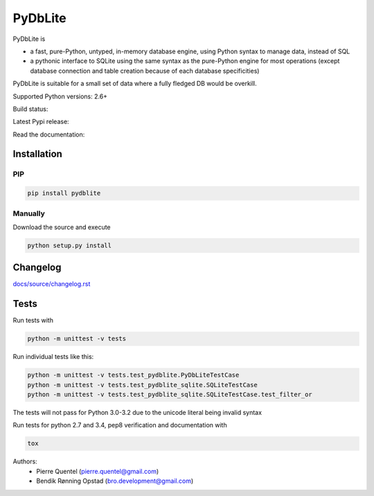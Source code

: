 .. |build-status| image:: https://api.travis-ci.org/bendikro/PyDbLite.svg
    :target: https://travis-ci.org/bendikro/PyDbLite

.. |docs| image:: https://readthedocs.org/projects/pydblite/badge/?version=latest
    :target: https://pydblite.readthedocs.org
    :alt: Documentation Status

.. |pypi| image:: http://img.shields.io/pypi/v/pydblite.png
    :alt: PYPI Package
    :target: https://pypi.python.org/pypi/PyDbLite

PyDbLite
=============

PyDbLite is

* a fast, pure-Python, untyped, in-memory database engine, using
  Python syntax to manage data, instead of SQL
* a pythonic interface to SQLite using the same syntax as the
  pure-Python engine for most operations (except database connection
  and table creation because of each database specificities)

PyDbLite is suitable for a small set of data where a fully fledged DB would be overkill.

Supported Python versions: 2.6+

Build status: |build-status|

Latest Pypi release: |pypi|

Read the documentation: |docs|

Installation
---------------

PIP
~~~~~~~~~

.. code-block:: bash

    pip install pydblite

Manually
~~~~~~~~~

Download the source and execute

.. code-block:: bash

    python setup.py install

Changelog
---------------
`docs/source/changelog.rst <docs/source/changelog.rst>`_

Tests
---------------

Run tests with

.. code-block:: bash

    python -m unittest -v tests

Run individual tests like this:

.. code-block:: bash

    python -m unittest -v tests.test_pydblite.PyDbLiteTestCase
    python -m unittest -v tests.test_pydblite_sqlite.SQLiteTestCase
    python -m unittest -v tests.test_pydblite_sqlite.SQLiteTestCase.test_filter_or

The tests will not pass for Python 3.0-3.2 due to the unicode literal being invalid syntax

Run tests for python 2.7 and 3.4, pep8 verification and documentation with

.. code-block:: bash

    tox

Authors:
  * Pierre Quentel (pierre.quentel@gmail.com)
  * Bendik Rønning Opstad (bro.development@gmail.com)

